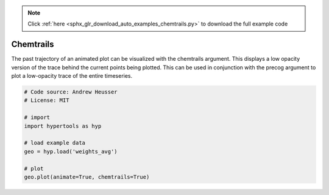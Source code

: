 .. note::
    :class: sphx-glr-download-link-note

    Click :ref:`here <sphx_glr_download_auto_examples_chemtrails.py>` to download the full example code
.. rst-class:: sphx-glr-example-title

.. _sphx_glr_auto_examples_chemtrails.py:


=============================
Chemtrails
=============================

The past trajectory of an animated plot can be visualized with the chemtrails
argument.  This displays a low opacity version of the trace behind the
current points being plotted.  This can be used in conjunction with the
precog argument to plot a low-opacity trace of the entire timeseries.


.. code-block:: default


    # Code source: Andrew Heusser
    # License: MIT

    # import
    import hypertools as hyp

    # load example data
    geo = hyp.load('weights_avg')

    # plot
    geo.plot(animate=True, chemtrails=True)


.. rst-class:: sphx-glr-timing

   **Total running time of the script:** ( 0 minutes  0.000 seconds)


.. _sphx_glr_download_auto_examples_chemtrails.py:


.. only :: html

 .. container:: sphx-glr-footer
    :class: sphx-glr-footer-example



  .. container:: sphx-glr-download

     :download:`Download Python source code: chemtrails.py <chemtrails.py>`



  .. container:: sphx-glr-download

     :download:`Download Jupyter notebook: chemtrails.ipynb <chemtrails.ipynb>`


.. only:: html

 .. rst-class:: sphx-glr-signature

    `Gallery generated by Sphinx-Gallery <https://sphinx-gallery.github.io>`_
